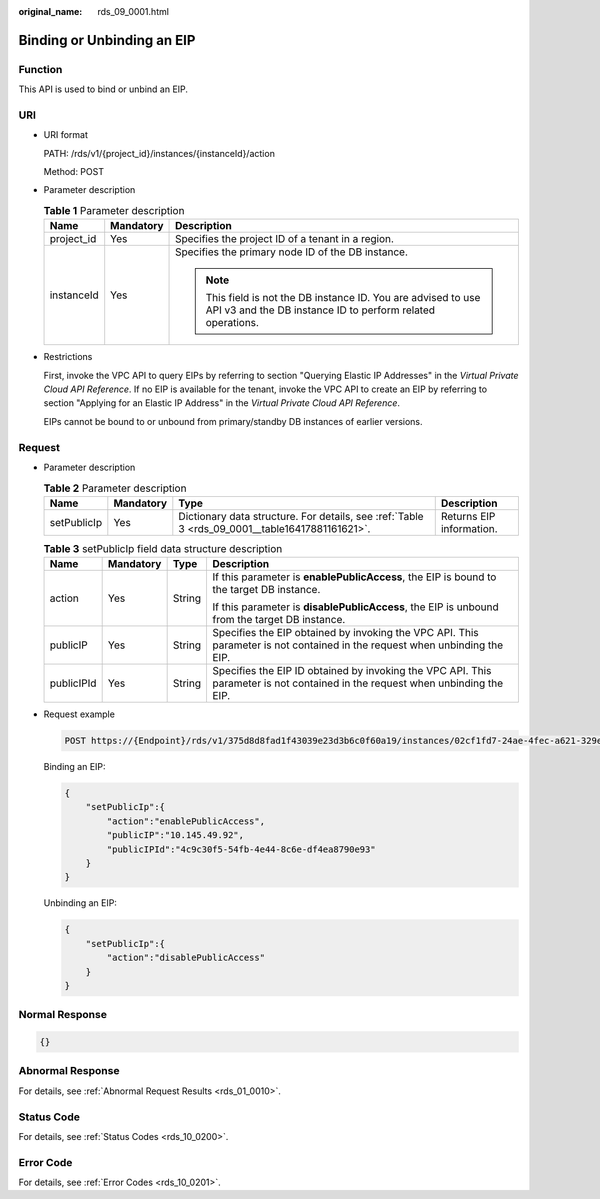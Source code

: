 :original_name: rds_09_0001.html

.. _rds_09_0001:

Binding or Unbinding an EIP
===========================

Function
--------

This API is used to bind or unbind an EIP.

URI
---

-  URI format

   PATH: /rds/v1/{project_id}/instances/{instanceId}/action

   Method: POST

-  Parameter description

   .. table:: **Table 1** Parameter description

      +-----------------------+-----------------------+------------------------------------------------------------------------------------------------------------------------------+
      | Name                  | Mandatory             | Description                                                                                                                  |
      +=======================+=======================+==============================================================================================================================+
      | project_id            | Yes                   | Specifies the project ID of a tenant in a region.                                                                            |
      +-----------------------+-----------------------+------------------------------------------------------------------------------------------------------------------------------+
      | instanceId            | Yes                   | Specifies the primary node ID of the DB instance.                                                                            |
      |                       |                       |                                                                                                                              |
      |                       |                       | .. note::                                                                                                                    |
      |                       |                       |                                                                                                                              |
      |                       |                       |    This field is not the DB instance ID. You are advised to use API v3 and the DB instance ID to perform related operations. |
      +-----------------------+-----------------------+------------------------------------------------------------------------------------------------------------------------------+

-  Restrictions

   First, invoke the VPC API to query EIPs by referring to section "Querying Elastic IP Addresses" in the *Virtual Private Cloud API Reference*. If no EIP is available for the tenant, invoke the VPC API to create an EIP by referring to section "Applying for an Elastic IP Address" in the *Virtual Private Cloud API Reference*.

   EIPs cannot be bound to or unbound from primary/standby DB instances of earlier versions.

Request
-------

-  Parameter description

   .. table:: **Table 2** Parameter description

      +-------------+-----------+------------------------------------------------------------------------------------------------+--------------------------+
      | Name        | Mandatory | Type                                                                                           | Description              |
      +=============+===========+================================================================================================+==========================+
      | setPublicIp | Yes       | Dictionary data structure. For details, see :ref:`Table 3 <rds_09_0001__table16417881161621>`. | Returns EIP information. |
      +-------------+-----------+------------------------------------------------------------------------------------------------+--------------------------+

   .. _rds_09_0001__table16417881161621:

   .. table:: **Table 3** setPublicIp field data structure description

      +-----------------+-----------------+-----------------+-------------------------------------------------------------------------------------------------------------------------------+
      | Name            | Mandatory       | Type            | Description                                                                                                                   |
      +=================+=================+=================+===============================================================================================================================+
      | action          | Yes             | String          | If this parameter is **enablePublicAccess**, the EIP is bound to the target DB instance.                                      |
      |                 |                 |                 |                                                                                                                               |
      |                 |                 |                 | If this parameter is **disablePublicAccess**, the EIP is unbound from the target DB instance.                                 |
      +-----------------+-----------------+-----------------+-------------------------------------------------------------------------------------------------------------------------------+
      | publicIP        | Yes             | String          | Specifies the EIP obtained by invoking the VPC API. This parameter is not contained in the request when unbinding the EIP.    |
      +-----------------+-----------------+-----------------+-------------------------------------------------------------------------------------------------------------------------------+
      | publicIPId      | Yes             | String          | Specifies the EIP ID obtained by invoking the VPC API. This parameter is not contained in the request when unbinding the EIP. |
      +-----------------+-----------------+-----------------+-------------------------------------------------------------------------------------------------------------------------------+

-  Request example

   .. code-block:: text

      POST https://{Endpoint}/rds/v1/375d8d8fad1f43039e23d3b6c0f60a19/instances/02cf1fd7-24ae-4fec-a621-329ec732e4f6/action

   Binding an EIP:

   .. code-block:: text

      {
          "setPublicIp":{
              "action":"enablePublicAccess",
              "publicIP":"10.145.49.92",
              "publicIPId":"4c9c30f5-54fb-4e44-8c6e-df4ea8790e93"
          }
      }

   Unbinding an EIP:

   .. code-block:: text

      {
          "setPublicIp":{
              "action":"disablePublicAccess"
          }
      }

Normal Response
---------------

.. code-block:: text

   {}

Abnormal Response
-----------------

For details, see :ref:`Abnormal Request Results <rds_01_0010>`.

Status Code
-----------

For details, see :ref:`Status Codes <rds_10_0200>`.

Error Code
----------

For details, see :ref:`Error Codes <rds_10_0201>`.
